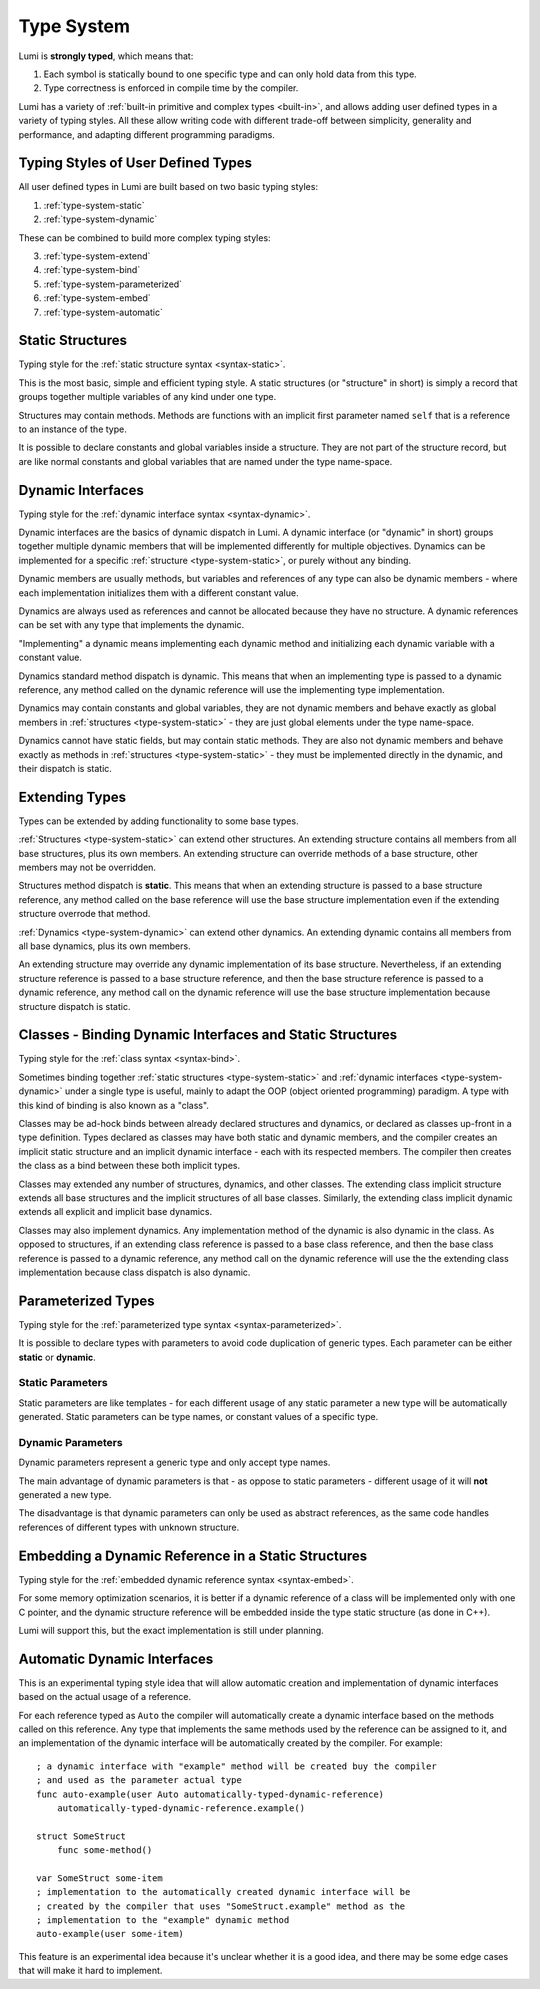 .. _type-system:

Type System
===========

Lumi is **strongly typed**, which means that:

1. Each symbol is statically bound to one specific type and can only hold data
   from this type.
2. Type correctness is enforced in compile time by the compiler.

Lumi has a variety of :ref:`built-in primitive and complex types <built-in>`,
and allows adding user defined types in a variety of typing styles. All these
allow writing code with different trade-off between simplicity, generality and
performance, and adapting different programming paradigms.


Typing Styles of User Defined Types
-----------------------------------
All user defined types in Lumi are built based on two basic typing styles:

1. :ref:`type-system-static`
2. :ref:`type-system-dynamic`

These can be combined to build more complex typing styles:

3. :ref:`type-system-extend`
4. :ref:`type-system-bind`
5. :ref:`type-system-parameterized`
6. :ref:`type-system-embed`
7. :ref:`type-system-automatic`


.. _type-system-static:

Static Structures
-----------------
Typing style for the :ref:`static structure syntax <syntax-static>`.

This is the most basic, simple and efficient typing style. A static structures
(or "structure" in short) is simply a record that groups together multiple
variables of any kind under one type.

Structures may contain methods. Methods are functions with an implicit first
parameter named ``self`` that is a reference to an instance of the type.

It is possible to declare constants and global variables inside a structure.
They are not part of the structure record, but are like normal constants and
global variables that are named under the type name-space.


.. _type-system-dynamic:

Dynamic Interfaces
------------------
Typing style for the :ref:`dynamic interface syntax <syntax-dynamic>`.

Dynamic interfaces are the basics of dynamic dispatch in Lumi. A dynamic
interface (or "dynamic" in short) groups together multiple dynamic members that
will be implemented differently for multiple objectives. Dynamics can be
implemented for a specific :ref:`structure <type-system-static>`, or purely
without any binding.

Dynamic members are usually methods, but variables and references of any type
can also be dynamic members - where each implementation initializes them with a
different constant value.

Dynamics are always used as references and cannot be allocated because they
have no structure. A dynamic references can be set with any type that
implements the dynamic.

"Implementing" a dynamic means implementing each dynamic method and
initializing each dynamic variable with a constant value.

Dynamics standard method dispatch is dynamic. This means that when an
implementing type is passed to a dynamic reference, any method called on the
dynamic reference will use the implementing type implementation.

Dynamics may contain constants and global variables, they are not dynamic
members and behave exactly as global members in :ref:`structures
<type-system-static>` - they are just global elements under the type
name-space.

Dynamics cannot have static fields, but may contain static methods. They are
also not dynamic members and behave exactly as methods in
:ref:`structures <type-system-static>` - they must be implemented directly in
the dynamic, and their dispatch is static.


.. _type-system-extend:

Extending Types
---------------
Types can be extended by adding functionality to some base types.

:ref:`Structures <type-system-static>` can extend other structures. An
extending structure contains all members from all base structures, plus its own
members. An extending structure can override methods of a base structure, other
members may not be overridden.

Structures method dispatch is **static**. This means that when an extending
structure is passed to a base structure reference, any method called on the
base reference will use the base structure implementation even if the extending
structure overrode that method.

:ref:`Dynamics <type-system-dynamic>` can extend other dynamics. An extending
dynamic contains all members from all base dynamics, plus its own members.

An extending structure may override any dynamic implementation of its base
structure. Nevertheless, if an extending structure reference is passed to a
base structure reference, and then the base structure reference is passed to a
dynamic reference, any method call on the dynamic reference will use the base
structure implementation because structure dispatch is static.


.. _type-system-bind:

Classes - Binding Dynamic Interfaces and Static Structures
----------------------------------------------------------
Typing style for the :ref:`class syntax <syntax-bind>`.

Sometimes binding together :ref:`static structures <type-system-static>` and
:ref:`dynamic interfaces <type-system-dynamic>` under a single type is useful,
mainly to adapt the OOP (object oriented programming) paradigm. A type with
this kind of binding is also known as a "class".

Classes may be ad-hock binds between already declared structures and dynamics,
or declared as classes up-front in a type definition. Types declared as classes
may have both static and dynamic members, and the compiler creates an implicit
static structure and an implicit dynamic interface - each with its respected
members. The compiler then creates the class as a bind between these both
implicit types.

Classes may extended any number of structures, dynamics, and other classes.
The extending class implicit structure extends all base structures and the
implicit structures of all base classes. Similarly, the extending class
implicit dynamic extends all explicit and implicit base dynamics.

Classes may also implement dynamics. Any implementation method of the dynamic
is also dynamic in the class. As opposed to structures, if an extending
class reference is passed to a base class reference, and then the base class
reference is passed to a dynamic reference, any method call on the dynamic
reference will use the the extending class implementation because class
dispatch is also dynamic.


.. _type-system-parameterized:

Parameterized Types
-------------------
Typing style for the :ref:`parameterized type syntax <syntax-parameterized>`.

It is possible to declare types with parameters to avoid code duplication of
generic types. Each parameter can be either **static** or **dynamic**.


Static Parameters
+++++++++++++++++
Static parameters are like templates - for each different usage of any static
parameter a new type will be automatically generated. Static parameters can be
type names, or constant values of a specific type.


Dynamic Parameters
++++++++++++++++++
Dynamic parameters represent a generic type and only accept type names.

The main advantage of dynamic parameters is that - as oppose to static
parameters - different usage of it will **not** generated a new type.

The disadvantage is that dynamic parameters can only be used as abstract
references, as the same code handles references of different types with unknown
structure.


.. _type-system-embed:

Embedding a Dynamic Reference in a Static Structures
----------------------------------------------------
Typing style for the :ref:`embedded dynamic reference syntax <syntax-embed>`.

For some memory optimization scenarios, it is better if a dynamic reference
of a class will be implemented only with one C pointer, and the dynamic
structure reference will be embedded inside the type static structure (as done
in C++).

Lumi will support this, but the exact implementation is still under planning.


.. _type-system-automatic:

Automatic Dynamic Interfaces
----------------------------
This is an experimental typing style idea that will allow automatic creation
and implementation of dynamic interfaces based on the actual usage of a
reference.

For each reference typed as ``Auto`` the compiler will automatically create a
dynamic interface based on the methods called on this reference. Any type that
implements the same methods used by the reference can be assigned to it, and an
implementation of the dynamic interface will be automatically created by the
compiler. For example::

   ; a dynamic interface with "example" method will be created buy the compiler
   ; and used as the parameter actual type
   func auto-example(user Auto automatically-typed-dynamic-reference)
       automatically-typed-dynamic-reference.example()

   struct SomeStruct
       func some-method()

   var SomeStruct some-item
   ; implementation to the automatically created dynamic interface will be
   ; created by the compiler that uses "SomeStruct.example" method as the
   ; implementation to the "example" dynamic method
   auto-example(user some-item)

This feature is an experimental idea because it's unclear whether it is a good
idea, and there may be some edge cases that will make it hard to implement.
